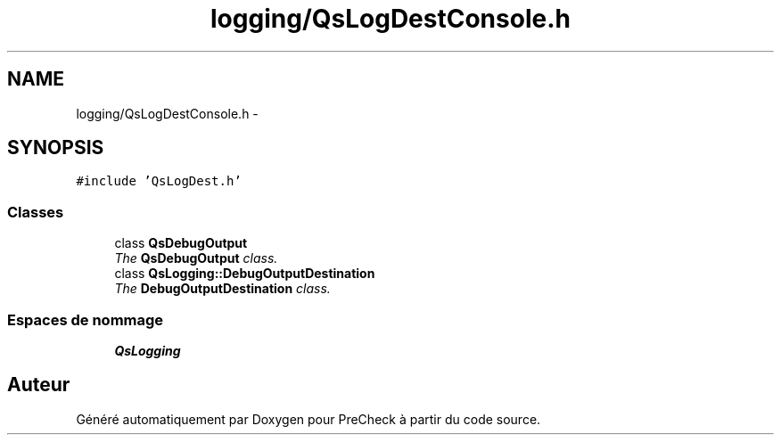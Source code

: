 .TH "logging/QsLogDestConsole.h" 3 "Jeudi Juin 20 2013" "Version 0.3" "PreCheck" \" -*- nroff -*-
.ad l
.nh
.SH NAME
logging/QsLogDestConsole.h \- 
.SH SYNOPSIS
.br
.PP
\fC#include 'QsLogDest\&.h'\fP
.br

.SS "Classes"

.in +1c
.ti -1c
.RI "class \fBQsDebugOutput\fP"
.br
.RI "\fIThe \fBQsDebugOutput\fP class\&. \fP"
.ti -1c
.RI "class \fBQsLogging::DebugOutputDestination\fP"
.br
.RI "\fIThe \fBDebugOutputDestination\fP class\&. \fP"
.in -1c
.SS "Espaces de nommage"

.in +1c
.ti -1c
.RI "\fBQsLogging\fP"
.br
.in -1c
.SH "Auteur"
.PP 
Généré automatiquement par Doxygen pour PreCheck à partir du code source\&.
